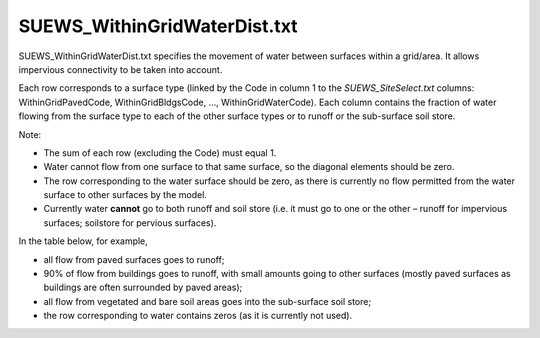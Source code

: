 .. _SUEWS_WithinGridWaterDist.txt:

SUEWS_WithinGridWaterDist.txt
~~~~~~~~~~~~~~~~~~~~~~~~~~~~~

SUEWS_WithinGridWaterDist.txt specifies the movement of water between
surfaces within a grid/area. It allows impervious connectivity to be
taken into account.

Each row corresponds to a surface type (linked by the Code in column 1
to the `SUEWS_SiteSelect.txt` columns:
WithinGridPavedCode, WithinGridBldgsCode, …, WithinGridWaterCode). Each
column contains the fraction of water flowing from the surface type to
each of the other surface types or to runoff or the sub-surface soil
store.

Note:

-  The sum of each row (excluding the Code) must equal 1.
-  Water cannot flow from one surface to that same surface, so the
   diagonal elements should be zero.
-  The row corresponding to the water surface should be zero, as there
   is currently no flow permitted from the water surface to other
   surfaces by the model.
-  Currently water **cannot** go to both runoff and soil store (i.e. it
   must go to one or the other – runoff for impervious surfaces;
   soilstore for pervious surfaces).

In the table below, for example,

-  all flow from paved surfaces goes to runoff;
-  90% of flow from buildings goes to runoff, with small amounts going
   to other surfaces (mostly paved surfaces as buildings are often
   surrounded by paved areas);
-  all flow from vegetated and bare soil areas goes into the sub-surface
   soil store;
-  the row corresponding to water contains zeros (as it is currently not
   used).


.. csv-table::
  :file: SUEWS_WithinGridWaterDist.csv
  :header-rows: 1
